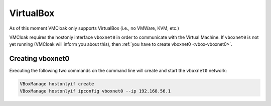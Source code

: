 VirtualBox
==========

As of this moment VMCloak only supports VirtualBox (i.e., no VMWare, KVM,
etc.)

VMCloak requires the hostonly interface ``vboxnet0`` in order to communicate
with the Virtual Machine. If ``vboxnet0`` is not yet running (VMCloak will
inform you about this), then :ref:`you have to create vboxnet0
<vbox-vboxnet0>`.

.. _vbox-vboxnet0:

Creating vboxnet0
-----------------

Executing the following two commands on the command line will create and start
the ``vboxnet0`` network:

.. code-block:: bash

    VBoxManage hostonlyif create
    VBoxManage hostonlyif ipconfig vboxnet0 --ip 192.168.56.1
